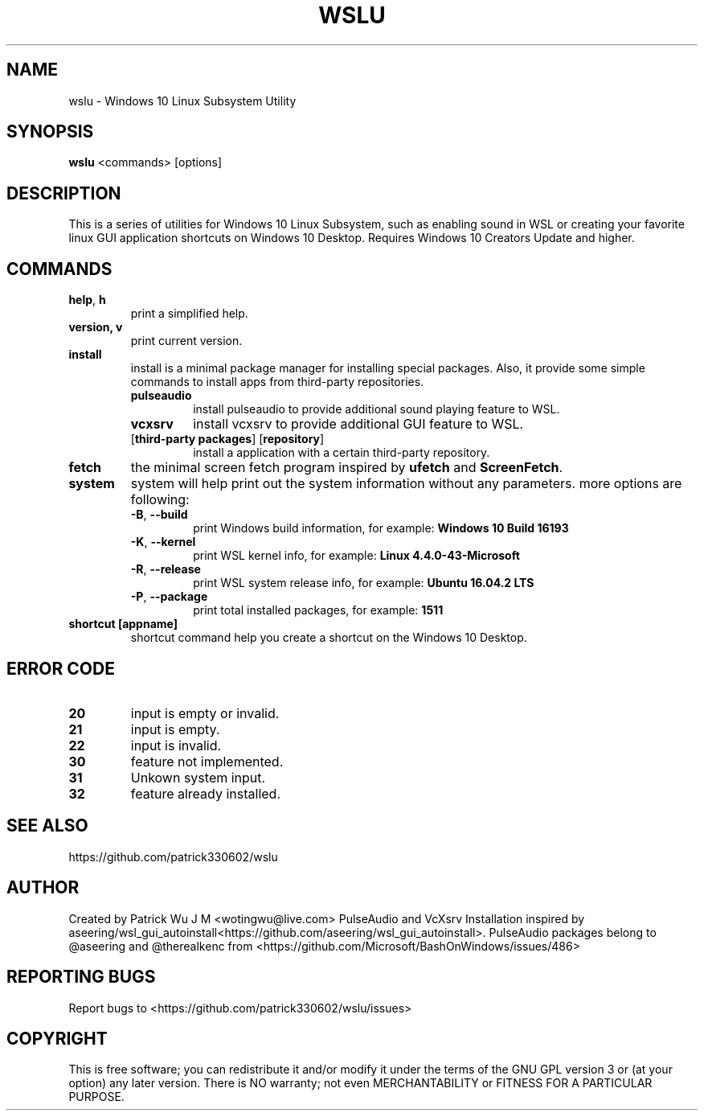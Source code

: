 .TH WSLU "1" "May 2017" "0.18.0" "User Commands"

.SH NAME
wslu \- Windows 10 Linux Subsystem Utility
.SH SYNOPSIS
.B wslu \fR<commands> [options]

.SH DESCRIPTION
This is a series of utilities for Windows 10 Linux Subsystem, such as enabling sound in WSL or  creating your favorite linux GUI application shortcuts on Windows 10 Desktop. Requires Windows 10 Creators Update and higher.

.SH COMMANDS
.TP
.B help\fR, \fBh\fR
print a simplified help.
.TP
.B version, \fBv\fR
print current version.
.TP
.B install
install is a minimal package manager for installing special packages. Also, it provide some simple commands to install apps from third-party repositories.
.RS
.TP
.B pulseaudio
install pulseaudio to provide additional sound playing feature to WSL. 
.TP
.B vcxsrv
install vcxsrv to provide additional GUI feature to WSL.
.TP
[\fBthird-party packages\fR] [\fBrepository\fR]
install a application with a certain third-party repository.
.RE
.TP
.B fetch
the minimal screen fetch program inspired by \fBufetch\fR and \fBScreenFetch\fR. 
.TP
.B system
system will help print out the system information without any parameters. more options are following:
.RS
.TP
\fB\-B\fR, \fB\-\-build\fR
print Windows build information, for example: \fBWindows 10 Build 16193\fR
.TP
\fB\-K\fR, \fB\-\-kernel\fR
print WSL kernel info, for example: \fBLinux 4.4.0\-43\-Microsoft\fR
.TP
\fB\-R\fR, \fB\-\-release\fR
print WSL system release info, for example: \fBUbuntu 16.04.2 LTS\fR
.TP
\fB\-P\fR, \fB\-\-package\fR
print total installed packages, for example: \fB1511\fR
.RE
.TP
.B shortcut [appname]
shortcut command help you create a shortcut on the Windows 10 Desktop. 

.SH ERROR CODE
.TP
.B 20
input is empty or invalid.
.TP
.B 21
input is empty.
.TP
.B 22
input is invalid.
.TP
.B 30
feature not implemented.
.TP
.B 31
Unkown system input.
.TP
.B 32
feature already installed.

.SH "SEE ALSO"
https://github.com/patrick330602/wslu

.SH AUTHOR
Created by Patrick Wu J M <wotingwu@live.com> PulseAudio and VcXsrv Installation inspired by aseering/wsl_gui_autoinstall<https://github.com/aseering/wsl_gui_autoinstall>. PulseAudio packages belong to @aseering and @therealkenc from <https://github.com/Microsoft/BashOnWindows/issues/486>

.SH REPORTING BUGS
Report bugs to <https://github.com/patrick330602/wslu/issues>

.SH COPYRIGHT
This is free software; you can redistribute it and/or modify
it under the terms of the GNU GPL version 3 or (at your option) any later version.
There is NO warranty; not even MERCHANTABILITY or FITNESS FOR A PARTICULAR PURPOSE.
